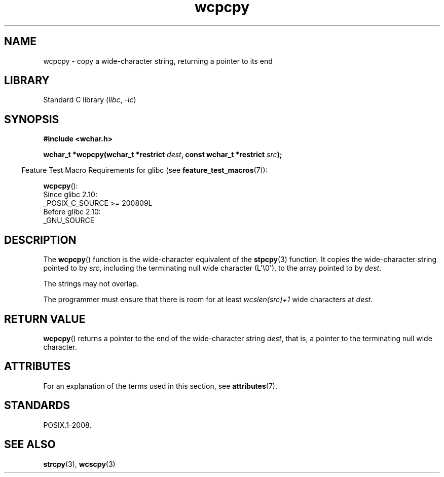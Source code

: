 '\" t
.\" Copyright (c) Bruno Haible <haible@clisp.cons.org>
.\"
.\" SPDX-License-Identifier: GPL-2.0-or-later
.\"
.\" References consulted:
.\"   GNU glibc-2 source code and manual
.\"   Dinkumware C library reference http://www.dinkumware.com/
.\"   OpenGroup's Single UNIX specification http://www.UNIX-systems.org/online.html
.\"
.TH wcpcpy 3 (date) "Linux man-pages (unreleased)"
.SH NAME
wcpcpy \- copy a wide-character string, returning a pointer to its end
.SH LIBRARY
Standard C library
.RI ( libc ,\~ \-lc )
.SH SYNOPSIS
.nf
.B #include <wchar.h>
.P
.BI "wchar_t *wcpcpy(wchar_t *restrict " dest \
", const wchar_t *restrict " src );
.fi
.P
.RS -4
Feature Test Macro Requirements for glibc (see
.BR feature_test_macros (7)):
.RE
.P
.BR wcpcpy ():
.nf
    Since glibc 2.10:
        _POSIX_C_SOURCE >= 200809L
    Before glibc 2.10:
        _GNU_SOURCE
.fi
.SH DESCRIPTION
The
.BR wcpcpy ()
function is the wide-character equivalent of the
.BR stpcpy (3)
function.
It copies the wide-character string pointed to by
.IR src ,
including the terminating null wide character (L\[aq]\[rs]0\[aq]),
to the array pointed to by
.IR dest .
.P
The strings may not overlap.
.P
The programmer must ensure that there
is room for at least
.I wcslen(src)+1
wide characters at
.IR dest .
.SH RETURN VALUE
.BR wcpcpy ()
returns a pointer to the end of the wide-character string
.IR dest ,
that is, a pointer to the terminating null wide character.
.SH ATTRIBUTES
For an explanation of the terms used in this section, see
.BR attributes (7).
.TS
allbox;
lbx lb lb
l l l.
Interface	Attribute	Value
T{
.na
.nh
.BR wcpcpy ()
T}	Thread safety	MT-Safe
.TE
.SH STANDARDS
POSIX.1-2008.
.SH SEE ALSO
.BR strcpy (3),
.BR wcscpy (3)

